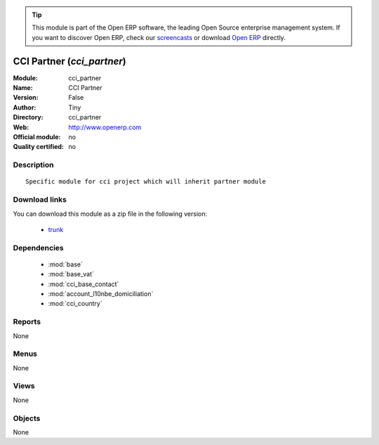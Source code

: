 
.. module:: cci_partner
    :synopsis: CCI Partner 
    :noindex:
.. 

.. raw:: html

      <br />
    <link rel="stylesheet" href="../_static/hide_objects_in_sidebar.css" type="text/css" />

.. tip:: This module is part of the Open ERP software, the leading Open Source 
  enterprise management system. If you want to discover Open ERP, check our 
  `screencasts <http://openerp.tv>`_ or download 
  `Open ERP <http://openerp.com>`_ directly.

.. raw:: html

    <div class="js-kit-rating" title="" permalink="" standalone="yes" path="/cci_partner"></div>
    <script src="http://js-kit.com/ratings.js"></script>

CCI Partner (*cci_partner*)
===========================
:Module: cci_partner
:Name: CCI Partner
:Version: False
:Author: Tiny
:Directory: cci_partner
:Web: http://www.openerp.com
:Official module: no
:Quality certified: no

Description
-----------

::

  Specific module for cci project which will inherit partner module

Download links
--------------

You can download this module as a zip file in the following version:

  * `trunk <http://www.openerp.com/download/modules/trunk/cci_partner.zip>`_


Dependencies
------------

 * :mod:`base`
 * :mod:`base_vat`
 * :mod:`cci_base_contact`
 * :mod:`account_l10nbe_domiciliation`
 * :mod:`cci_country`

Reports
-------

None


Menus
-------


None


Views
-----


None



Objects
-------

None

